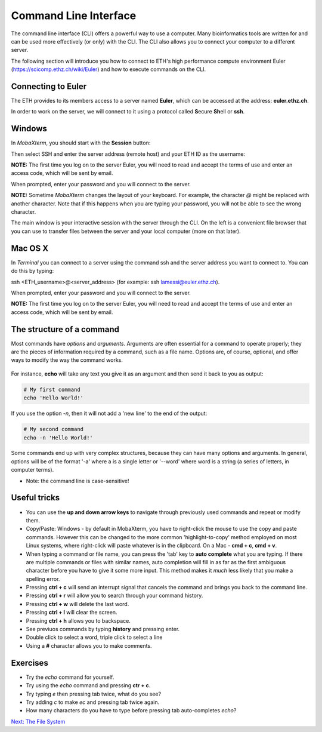 Command Line Interface
======================

The command line interface (CLI) offers a powerful way to use a computer. Many bioinformatics tools are written for and can be used more effectively (or only) with the CLI. The CLI also allows you to connect your computer to a different server. 

The following section will introduce you how to connect to ETH's high performance compute environment Euler (`https://scicomp.ethz.ch/wiki/Euler <https://scicomp.ethz.ch/wiki/Euler>`_) and how to execute commands on the CLI.

Connecting to Euler
-------------------

The ETH provides to its members access to a server named **Euler**, which can be accessed at the address: **euler.ethz.ch**. 

In order to work on the server, we will connect to it using a protocol called **S**\ ecure **Sh**\ ell or **ssh**. 

Windows
-------
In *MobaXterm*, you should start with the **Session** button:

.. image:: ../images/session.png
     :align: center

Then select SSH and enter the server address (remote host) and your ETH ID as the username:

.. image:: ../images/ssh1.png
    :align: center

**NOTE:** The first time you log on to the server Euler, you will need to read and accept the terms of use and enter an access code, which will be sent by email.

When prompted, enter your password and you will connect to the server.

**NOTE:** Sometime *MobaXterm* changes the layout of your keyboard. For example, the character `@` might be replaced with another character. Note that if this happens when you are typing your password, you will not be able to see the wrong character.

.. image:: ../images/connected1.png
    :align: center

The main window is your interactive session with the server through the CLI. On the left is a convenient file browser that you can use to transfer files between the server and your local computer (more on that later).

.. image:: ../images/mobaxterm1.png
    :align: center
    
Mac OS X
--------
In *Terminal* you can connect to a server using the command ssh and the server address you want to connect to. You can do this by typing:

ssh <ETH_username>@<server_address> (for example: ssh lamessi@euler.ethz.ch).

When prompted, enter your password and you will connect to the server.

**NOTE:** The first time you log on to the server Euler, you will need to read and accept the terms of use and enter an access code, which will be sent by email.

.. image:: ../images/terminal.png
    :align: center

The structure of a command
--------------------------

Most commands have *options* and *arguments*. Arguments are often essential for a command to operate properly; they are the pieces of information required by a command, such as a file name. Options are, of course, optional, and offer ways to modify the way the command works.

.. figure:: ../images/command_structure.png
    :align: center

For instance, **echo** will take any text you give it as an argument and then send it back to you as output:

.. code-block:: bash

    # My first command
    echo 'Hello World!'

If you use the option *-n*, then it will not add a 'new line' to the end of the output:

.. code-block:: bash

    # My second command
    echo -n 'Hello World!'

Some commands end up with very complex structures, because they can have many options and arguments. In general, options will be of the format '-a' where a is a single letter or '--word' where word is a string (a series of letters, in computer terms).

* Note: the command line is case-sensitive!

Useful tricks
-------------

* You can use the **up and down arrow keys** to navigate through previously used commands and repeat or modify them.

* Copy/Paste: Windows - by default in MobaXterm, you have to right-click the mouse to use the copy and paste commands. However this can be changed to the more common 'highlight-to-copy' method employed on most Linux systems, where right-click will paste whatever is in the clipboard. On a Mac - **cmd + c**, **cmd + v**. 

* When typing a command or file name, you can press the 'tab' key to **auto complete** what you are typing. If there are multiple commands or files with similar names, auto completion will fill in as far as the first ambiguous character before you have to give it some more input. This method makes it *much* less likely that you make a spelling error.

* Pressing **ctrl + c** will send an interrupt signal that cancels the command and brings you back to the command line.

* Pressing **ctrl + r** will allow you to search through your command history.

* Pressing **ctrl + w** will delete the last word.

* Pressing **ctrl + l** will clear the screen.

* Pressing **ctrl + h** allows you to backspace.

* See previuos commands by typing **history** and pressing enter.

* Double click to select a word, triple click to select a line

* Using a **#** character allows you to make comments.

Exercises
---------

* Try the *echo* command for yourself.
* Try using the *echo* command and pressing **ctr + c**.
* Try typing *e* then pressing tab twice, what do you see?
* Try adding *c* to make *ec* and pressing tab twice again.
* How many characters do you have to type before pressing tab auto-completes *echo*?

.. container:: nextlink

    `Next: The File System <1.3_filesystemstructure.html>`_

